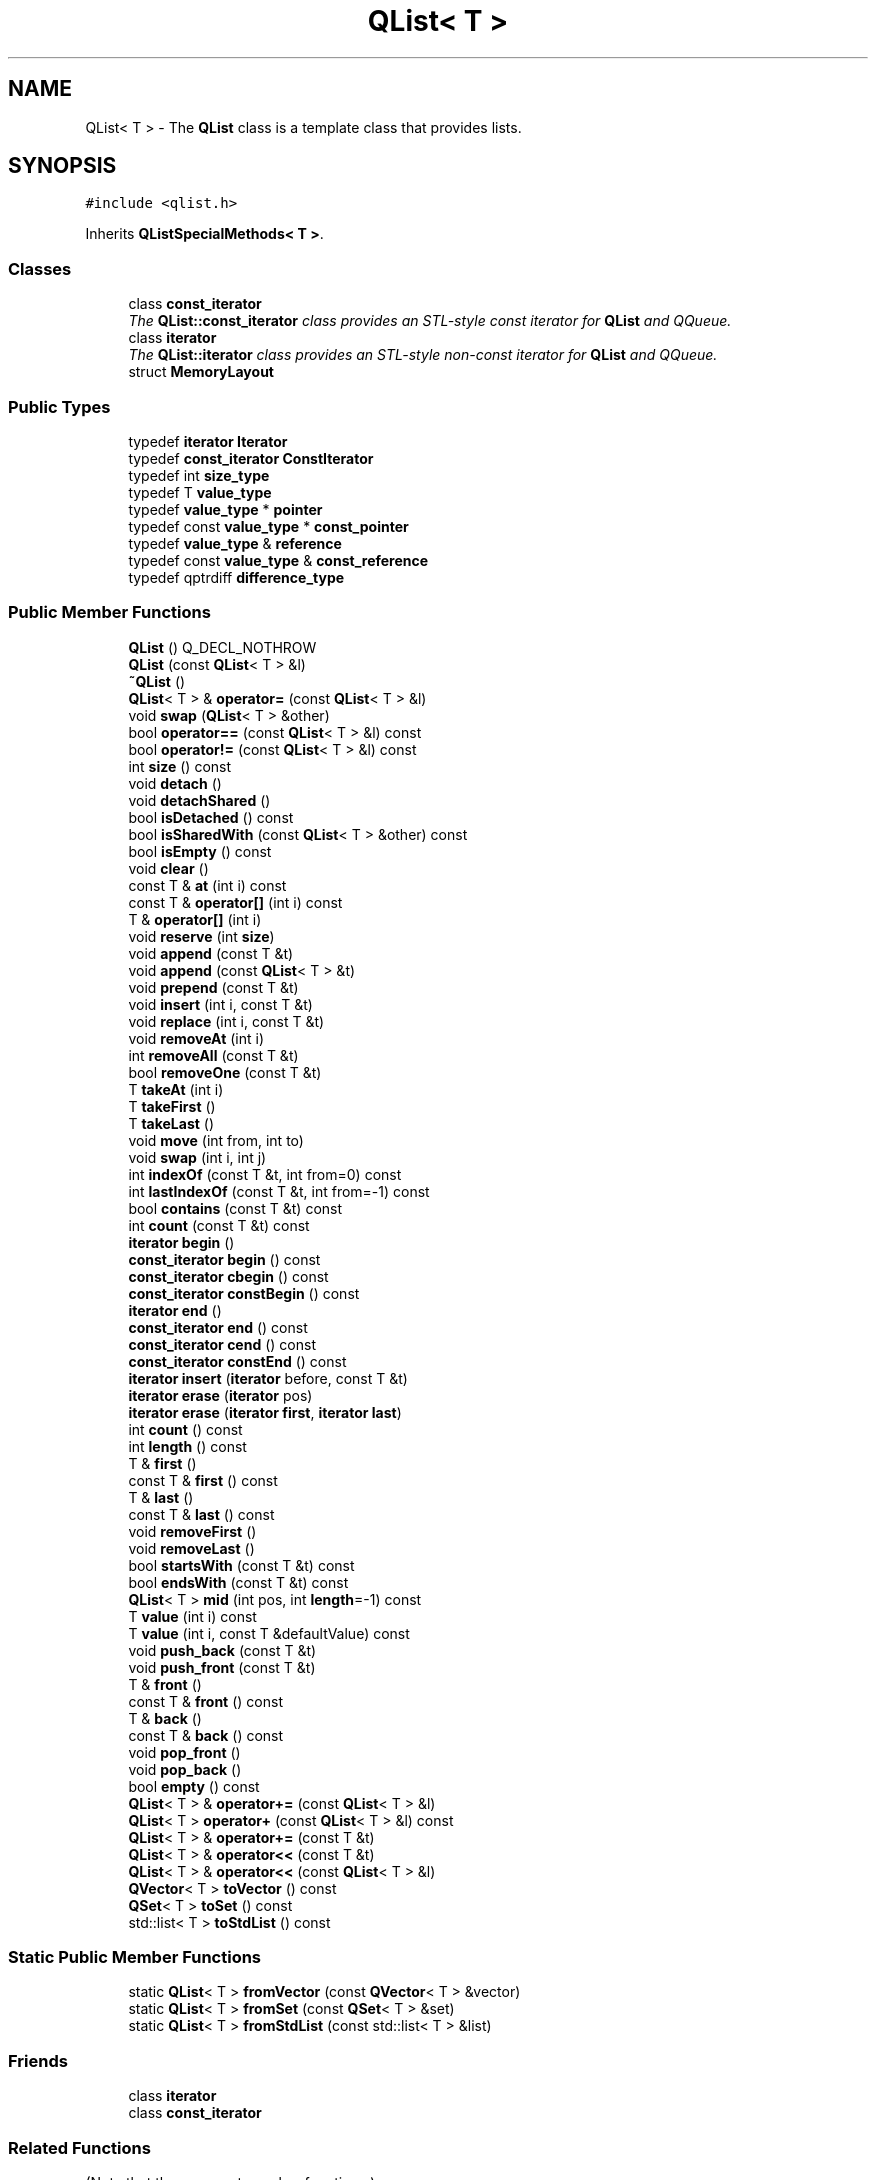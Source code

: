 .TH "QList< T >" 3 "Mon May 16 2016" "Version 1.0" "Baseball Fantasy Vacation Documentation" \" -*- nroff -*-
.ad l
.nh
.SH NAME
QList< T > \- The \fBQList\fP class is a template class that provides lists\&.  

.SH SYNOPSIS
.br
.PP
.PP
\fC#include <qlist\&.h>\fP
.PP
Inherits \fBQListSpecialMethods< T >\fP\&.
.SS "Classes"

.in +1c
.ti -1c
.RI "class \fBconst_iterator\fP"
.br
.RI "\fIThe \fBQList::const_iterator\fP class provides an STL-style const iterator for \fBQList\fP and QQueue\&. \fP"
.ti -1c
.RI "class \fBiterator\fP"
.br
.RI "\fIThe \fBQList::iterator\fP class provides an STL-style non-const iterator for \fBQList\fP and QQueue\&. \fP"
.ti -1c
.RI "struct \fBMemoryLayout\fP"
.br
.in -1c
.SS "Public Types"

.in +1c
.ti -1c
.RI "typedef \fBiterator\fP \fBIterator\fP"
.br
.ti -1c
.RI "typedef \fBconst_iterator\fP \fBConstIterator\fP"
.br
.ti -1c
.RI "typedef int \fBsize_type\fP"
.br
.ti -1c
.RI "typedef T \fBvalue_type\fP"
.br
.ti -1c
.RI "typedef \fBvalue_type\fP * \fBpointer\fP"
.br
.ti -1c
.RI "typedef const \fBvalue_type\fP * \fBconst_pointer\fP"
.br
.ti -1c
.RI "typedef \fBvalue_type\fP & \fBreference\fP"
.br
.ti -1c
.RI "typedef const \fBvalue_type\fP & \fBconst_reference\fP"
.br
.ti -1c
.RI "typedef qptrdiff \fBdifference_type\fP"
.br
.in -1c
.SS "Public Member Functions"

.in +1c
.ti -1c
.RI "\fBQList\fP () Q_DECL_NOTHROW"
.br
.ti -1c
.RI "\fBQList\fP (const \fBQList\fP< T > &l)"
.br
.ti -1c
.RI "\fB~QList\fP ()"
.br
.ti -1c
.RI "\fBQList\fP< T > & \fBoperator=\fP (const \fBQList\fP< T > &l)"
.br
.ti -1c
.RI "void \fBswap\fP (\fBQList\fP< T > &other)"
.br
.ti -1c
.RI "bool \fBoperator==\fP (const \fBQList\fP< T > &l) const "
.br
.ti -1c
.RI "bool \fBoperator!=\fP (const \fBQList\fP< T > &l) const "
.br
.ti -1c
.RI "int \fBsize\fP () const "
.br
.ti -1c
.RI "void \fBdetach\fP ()"
.br
.ti -1c
.RI "void \fBdetachShared\fP ()"
.br
.ti -1c
.RI "bool \fBisDetached\fP () const "
.br
.ti -1c
.RI "bool \fBisSharedWith\fP (const \fBQList\fP< T > &other) const "
.br
.ti -1c
.RI "bool \fBisEmpty\fP () const "
.br
.ti -1c
.RI "void \fBclear\fP ()"
.br
.ti -1c
.RI "const T & \fBat\fP (int i) const "
.br
.ti -1c
.RI "const T & \fBoperator[]\fP (int i) const "
.br
.ti -1c
.RI "T & \fBoperator[]\fP (int i)"
.br
.ti -1c
.RI "void \fBreserve\fP (int \fBsize\fP)"
.br
.ti -1c
.RI "void \fBappend\fP (const T &t)"
.br
.ti -1c
.RI "void \fBappend\fP (const \fBQList\fP< T > &t)"
.br
.ti -1c
.RI "void \fBprepend\fP (const T &t)"
.br
.ti -1c
.RI "void \fBinsert\fP (int i, const T &t)"
.br
.ti -1c
.RI "void \fBreplace\fP (int i, const T &t)"
.br
.ti -1c
.RI "void \fBremoveAt\fP (int i)"
.br
.ti -1c
.RI "int \fBremoveAll\fP (const T &t)"
.br
.ti -1c
.RI "bool \fBremoveOne\fP (const T &t)"
.br
.ti -1c
.RI "T \fBtakeAt\fP (int i)"
.br
.ti -1c
.RI "T \fBtakeFirst\fP ()"
.br
.ti -1c
.RI "T \fBtakeLast\fP ()"
.br
.ti -1c
.RI "void \fBmove\fP (int from, int to)"
.br
.ti -1c
.RI "void \fBswap\fP (int i, int j)"
.br
.ti -1c
.RI "int \fBindexOf\fP (const T &t, int from=0) const "
.br
.ti -1c
.RI "int \fBlastIndexOf\fP (const T &t, int from=\-1) const "
.br
.ti -1c
.RI "bool \fBcontains\fP (const T &t) const "
.br
.ti -1c
.RI "int \fBcount\fP (const T &t) const "
.br
.ti -1c
.RI "\fBiterator\fP \fBbegin\fP ()"
.br
.ti -1c
.RI "\fBconst_iterator\fP \fBbegin\fP () const "
.br
.ti -1c
.RI "\fBconst_iterator\fP \fBcbegin\fP () const "
.br
.ti -1c
.RI "\fBconst_iterator\fP \fBconstBegin\fP () const "
.br
.ti -1c
.RI "\fBiterator\fP \fBend\fP ()"
.br
.ti -1c
.RI "\fBconst_iterator\fP \fBend\fP () const "
.br
.ti -1c
.RI "\fBconst_iterator\fP \fBcend\fP () const "
.br
.ti -1c
.RI "\fBconst_iterator\fP \fBconstEnd\fP () const "
.br
.ti -1c
.RI "\fBiterator\fP \fBinsert\fP (\fBiterator\fP before, const T &t)"
.br
.ti -1c
.RI "\fBiterator\fP \fBerase\fP (\fBiterator\fP pos)"
.br
.ti -1c
.RI "\fBiterator\fP \fBerase\fP (\fBiterator\fP \fBfirst\fP, \fBiterator\fP \fBlast\fP)"
.br
.ti -1c
.RI "int \fBcount\fP () const "
.br
.ti -1c
.RI "int \fBlength\fP () const "
.br
.ti -1c
.RI "T & \fBfirst\fP ()"
.br
.ti -1c
.RI "const T & \fBfirst\fP () const "
.br
.ti -1c
.RI "T & \fBlast\fP ()"
.br
.ti -1c
.RI "const T & \fBlast\fP () const "
.br
.ti -1c
.RI "void \fBremoveFirst\fP ()"
.br
.ti -1c
.RI "void \fBremoveLast\fP ()"
.br
.ti -1c
.RI "bool \fBstartsWith\fP (const T &t) const "
.br
.ti -1c
.RI "bool \fBendsWith\fP (const T &t) const "
.br
.ti -1c
.RI "\fBQList\fP< T > \fBmid\fP (int pos, int \fBlength\fP=\-1) const "
.br
.ti -1c
.RI "T \fBvalue\fP (int i) const "
.br
.ti -1c
.RI "T \fBvalue\fP (int i, const T &defaultValue) const "
.br
.ti -1c
.RI "void \fBpush_back\fP (const T &t)"
.br
.ti -1c
.RI "void \fBpush_front\fP (const T &t)"
.br
.ti -1c
.RI "T & \fBfront\fP ()"
.br
.ti -1c
.RI "const T & \fBfront\fP () const "
.br
.ti -1c
.RI "T & \fBback\fP ()"
.br
.ti -1c
.RI "const T & \fBback\fP () const "
.br
.ti -1c
.RI "void \fBpop_front\fP ()"
.br
.ti -1c
.RI "void \fBpop_back\fP ()"
.br
.ti -1c
.RI "bool \fBempty\fP () const "
.br
.ti -1c
.RI "\fBQList\fP< T > & \fBoperator+=\fP (const \fBQList\fP< T > &l)"
.br
.ti -1c
.RI "\fBQList\fP< T > \fBoperator+\fP (const \fBQList\fP< T > &l) const "
.br
.ti -1c
.RI "\fBQList\fP< T > & \fBoperator+=\fP (const T &t)"
.br
.ti -1c
.RI "\fBQList\fP< T > & \fBoperator<<\fP (const T &t)"
.br
.ti -1c
.RI "\fBQList\fP< T > & \fBoperator<<\fP (const \fBQList\fP< T > &l)"
.br
.ti -1c
.RI "\fBQVector\fP< T > \fBtoVector\fP () const "
.br
.ti -1c
.RI "\fBQSet\fP< T > \fBtoSet\fP () const "
.br
.ti -1c
.RI "std::list< T > \fBtoStdList\fP () const "
.br
.in -1c
.SS "Static Public Member Functions"

.in +1c
.ti -1c
.RI "static \fBQList\fP< T > \fBfromVector\fP (const \fBQVector\fP< T > &vector)"
.br
.ti -1c
.RI "static \fBQList\fP< T > \fBfromSet\fP (const \fBQSet\fP< T > &set)"
.br
.ti -1c
.RI "static \fBQList\fP< T > \fBfromStdList\fP (const std::list< T > &list)"
.br
.in -1c
.SS "Friends"

.in +1c
.ti -1c
.RI "class \fBiterator\fP"
.br
.ti -1c
.RI "class \fBconst_iterator\fP"
.br
.in -1c
.SS "Related Functions"
(Note that these are not member functions\&.) 
.in +1c
.ti -1c
.RI "QDataStream & \fBoperator<<\fP (QDataStream &out, const \fBQList\fP< T > &list)"
.br
.ti -1c
.RI "QDataStream & \fBoperator>>\fP (QDataStream &in, \fBQList\fP< T > &list)"
.br
.in -1c
.SS "Additional Inherited Members"
.SH "Detailed Description"
.PP 

.SS "template<typename T>
.br
class QList< T >"
The \fBQList\fP class is a template class that provides lists\&. 

QtCore
.PP
\fBQList\fP<T> is one of Qt's generic {container classes}\&. It stores a list of values and provides fast index-based access as well as fast insertions and removals\&.
.PP
\fBQList\fP<T>, QLinkedList<T>, and \fBQVector\fP<T> provide similar functionality\&. Here's an overview:
.PP
.PD 0
.IP "\(bu" 2
For most purposes, \fBQList\fP is the right class to use\&. Its index-based API is more convenient than QLinkedList's iterator-based API, and it is usually faster than \fBQVector\fP because of the way it stores its items in memory\&. It also expands to less code in your executable\&. 
.IP "\(bu" 2
If you need a real linked list, with guarantees of {constant time} insertions in the middle of the list and iterators to items rather than indexes, use QLinkedList\&. 
.IP "\(bu" 2
If you want the items to occupy adjacent memory positions, use \fBQVector\fP\&. 
.PP
Internally, \fBQList\fP<T> is represented as an array of pointers to items of type T\&. If T is itself a pointer type or a basic type that is no larger than a pointer, or if T is one of Qt's {shared classes}, then \fBQList\fP<T> stores the items directly in the pointer array\&. For lists under a thousand items, this array representation allows for very fast insertions in the middle, and it allows index-based access\&. Furthermore, operations like \fBprepend()\fP and \fBappend()\fP are very fast, because \fBQList\fP preallocates memory at both ends of its internal array\&. (See {Algorithmic Complexity} for details\&.) Note, however, that for unshared list items that are larger than a pointer, each append or insert of a new item requires allocating the new item on the heap, and this per item allocation might make \fBQVector\fP a better choice in cases that do lots of appending or inserting, since \fBQVector\fP allocates memory for its items in a single heap allocation\&.
.PP
Note that the internal array only ever gets bigger over the life of the list\&. It never shrinks\&. The internal array is deallocated by the destructor and by the assignment operator, when one list is assigned to another\&.
.PP
Here's an example of a \fBQList\fP that stores integers and a \fBQList\fP that stores QDate values:
.PP
.PP
.nf
.fi
.PP
 Qt includes a QStringList class that inherits \fBQList\fP<QString> and adds a few convenience functions, such as QStringList::join() and QStringList::filter()\&. QString::split() creates QStringLists from strings\&.
.PP
\fBQList\fP stores a list of items\&. The default constructor creates an empty list\&. To insert items into the list, you can use \fBoperator<<()\fP:
.PP
.PP
.nf
.fi
.PP
 \fBQList\fP provides these basic functions to add, move, and remove items: \fBinsert()\fP, \fBreplace()\fP, \fBremoveAt()\fP, \fBmove()\fP, and \fBswap()\fP\&. In addition, it provides the following convenience functions: \fBappend()\fP, \fBprepend()\fP, \fBremoveFirst()\fP, and \fBremoveLast()\fP\&.
.PP
\fBQList\fP uses 0-based indexes, just like C++ arrays\&. To access the item at a particular index position, you can use \fBoperator[]()\fP\&. On non-const lists, \fBoperator[]()\fP returns a reference to the item and can be used on the left side of an assignment:
.PP
.PP
.nf
.fi
.PP
 Because \fBQList\fP is implemented as an array of pointers, this operation is very fast ({constant time})\&. For read-only access, an alternative syntax is to use \fBat()\fP:
.PP
.PP
.nf
.fi
.PP
 \fBat()\fP can be faster than \fBoperator[]()\fP, because it never causes a {deep copy} to occur\&.
.PP
A common requirement is to remove an item from a list and do something with it\&. For this, \fBQList\fP provides \fBtakeAt()\fP, \fBtakeFirst()\fP, and \fBtakeLast()\fP\&. Here's a loop that removes the items from a list one at a time and calls \fCdelete\fP on them:
.PP
.PP
.nf
.fi
.PP
 Inserting and removing items at either ends of the list is very fast ({constant time} in most cases), because \fBQList\fP preallocates extra space on both sides of its internal buffer to allow for fast growth at both ends of the list\&.
.PP
If you want to find all occurrences of a particular value in a list, use \fBindexOf()\fP or \fBlastIndexOf()\fP\&. The former searches forward starting from a given index position, the latter searches backward\&. Both return the index of a matching item if they find it; otherwise, they return -1\&. For example:
.PP
.PP
.nf
.fi
.PP
 If you simply want to check whether a list contains a particular value, use \fBcontains()\fP\&. If you want to find out how many times a particular value occurs in the list, use \fBcount()\fP\&. If you want to replace all occurrences of a particular value with another, use \fBreplace()\fP\&.
.PP
\fBQList\fP's value type must be an {assignable data type}\&. This covers most data types that are commonly used, but the compiler won't let you, for example, store a QWidget as a value; instead, store a QWidget *\&. A few functions have additional requirements; for example, \fBindexOf()\fP and \fBlastIndexOf()\fP expect the value type to support \fC\fBoperator==()\fP\fP\&. These requirements are documented on a per-function basis\&.
.PP
Like the other container classes, \fBQList\fP provides {Java-style iterators} (QListIterator and QMutableListIterator) and {STL-style iterators} (\fBQList::const_iterator\fP and \fBQList::iterator\fP)\&. In practice, these are rarely used, because you can use indexes into the \fBQList\fP\&. \fBQList\fP is implemented in such a way that direct index-based access is just as fast as using iterators\&.
.PP
\fBQList\fP does \fInot\fP support inserting, prepending, appending or replacing with references to its own values\&. Doing so will cause your application to abort with an error message\&.
.PP
To make \fBQList\fP as efficient as possible, its member functions don't validate their input before using it\&. Except for \fBisEmpty()\fP, member functions always assume the list is \fInot\fP empty\&. Member functions that take index values as parameters always assume their index value parameters are in the valid range\&. This means \fBQList\fP member functions can fail\&. If you define QT_NO_DEBUG when you compile, failures will not be detected\&. If you \fIdon't\fP define QT_NO_DEBUG, failures will be detected using Q_ASSERT() or Q_ASSERT_X() with an appropriate message\&.
.PP
To avoid failures when your list can be empty, call \fBisEmpty()\fP before calling other member functions\&. If you must pass an index value that might not be in the valid range, check that it is less than the value returned by \fBsize()\fP but \fInot\fP less than 0\&.
.PP
Definition at line 113 of file qlist\&.h\&.
.SH "Member Typedef Documentation"
.PP 
.SS "template<typename T> \fBQList\fP< T >::\fBconst_pointer\fP"
Typedef for const T *\&. Provided for STL compatibility\&. 
.PP
Definition at line 342 of file qlist\&.h\&.
.SS "template<typename T> \fBQList\fP< T >::\fBconst_reference\fP"
Typedef for const T &\&. Provided for STL compatibility\&. 
.PP
Definition at line 344 of file qlist\&.h\&.
.SS "template<typename T> \fBQList\fP< T >::\fBConstIterator\fP"
Qt-style synonym for \fBQList::const_iterator\fP\&. 
.PP
Definition at line 313 of file qlist\&.h\&.
.SS "template<typename T> \fBQList\fP< T >::\fBdifference_type\fP"
Typedef for ptrdiff_t\&. Provided for STL compatibility\&. 
.PP
Definition at line 346 of file qlist\&.h\&.
.SS "template<typename T> \fBQList\fP< T >::\fBIterator\fP"
Qt-style synonym for \fBQList::iterator\fP\&. 
.PP
Definition at line 312 of file qlist\&.h\&.
.SS "template<typename T> \fBQList\fP< T >::\fBpointer\fP"
Typedef for T *\&. Provided for STL compatibility\&. 
.PP
Definition at line 341 of file qlist\&.h\&.
.SS "template<typename T> \fBQList\fP< T >::\fBreference\fP"
Typedef for T &\&. Provided for STL compatibility\&. 
.PP
Definition at line 343 of file qlist\&.h\&.
.SS "template<typename T> \fBQList\fP< T >::\fBsize_type\fP"
Typedef for int\&. Provided for STL compatibility\&. 
.PP
Definition at line 339 of file qlist\&.h\&.
.SS "template<typename T> \fBQList\fP< T >::\fBvalue_type\fP"
Typedef for T\&. Provided for STL compatibility\&. 
.PP
Definition at line 340 of file qlist\&.h\&.
.SH "Constructor & Destructor Documentation"
.PP 
.SS "template<typename T> \fBQList\fP< T >::\fBQList\fP ()\fC [inline]\fP"
Constructs an empty list\&. 
.PP
Definition at line 139 of file qlist\&.h\&.
.SS "template<typename T> Q_OUTOFLINE_TEMPLATE \fBQList\fP< T >::\fBQList\fP (const \fBQList\fP< T > & other)"
Constructs a copy of \fIother\fP\&.
.PP
This operation takes {constant time}, because \fBQList\fP is {implicitly shared}\&. This makes returning a \fBQList\fP from a function very fast\&. If a shared instance is modified, it will be copied (copy-on-write), and that takes {linear time}\&.
.PP
\fBSee also:\fP
.RS 4
\fBoperator=()\fP 
.RE
.PP

.PP
Definition at line 775 of file qlist\&.h\&.
.SS "template<typename T > Q_OUTOFLINE_TEMPLATE \fBQList\fP< T >::~\fBQList\fP ()"
Destroys the list\&. References to the values in the list and all iterators of this list become invalid\&. 
.PP
Definition at line 793 of file qlist\&.h\&.
.SH "Member Function Documentation"
.PP 
.SS "template<typename T> Q_OUTOFLINE_TEMPLATE void \fBQList\fP< T >::append (const T & value)"
Inserts \fIvalue\fP at the end of the list\&.
.PP
Example: 
.PP
.nf

.fi
.PP
 This is the same as list\&.insert(\fBsize()\fP, \fIvalue\fP)\&.
.PP
If this list is not shared, this operation is typically very fast (amortized {constant time}), because \fBQList\fP preallocates extra space on both sides of its internal buffer to allow for fast growth at both ends of the list\&.
.PP
\fBSee also:\fP
.RS 4
\fBoperator<<()\fP, \fBprepend()\fP, \fBinsert()\fP 
.RE
.PP

.PP
Definition at line 548 of file qlist\&.h\&.
.SS "template<typename T> void \fBQList\fP< T >::append (const \fBQList\fP< T > & value)\fC [inline]\fP"
This is an overloaded member function, provided for convenience\&. It differs from the above function only in what argument(s) it accepts\&.
.PP
\fBSince:\fP
.RS 4
4\&.5
.RE
.PP
Appends the items of the \fIvalue\fP list to this list\&.
.PP
\fBSee also:\fP
.RS 4
\fBoperator<<()\fP, \fBoperator+=()\fP 
.RE
.PP

.PP
Definition at line 931 of file qlist\&.h\&.
.SS "template<typename T > const T & \fBQList\fP< T >::at (int i) const\fC [inline]\fP"
Returns the item at index position \fIi\fP in the list\&. \fIi\fP must be a valid index position in the list (i\&.e\&., 0 <= \fIi\fP < \fBsize()\fP)\&.
.PP
This function is very fast ({constant time})\&.
.PP
\fBSee also:\fP
.RS 4
\fBvalue()\fP, \fBoperator[]()\fP 
.RE
.PP

.PP
Definition at line 509 of file qlist\&.h\&.
.SS "template<typename T> T & \fBQList\fP< T >::back ()\fC [inline]\fP"
This function is provided for STL compatibility\&. It is equivalent to \fBlast()\fP\&. The list must not be empty\&. If the list can be empty, call \fBisEmpty()\fP before calling this function\&. 
.PP
Definition at line 334 of file qlist\&.h\&.
.SS "template<typename T> const T & \fBQList\fP< T >::back () const\fC [inline]\fP"
This is an overloaded member function, provided for convenience\&. It differs from the above function only in what argument(s) it accepts\&. 
.PP
Definition at line 335 of file qlist\&.h\&.
.SS "template<typename T> \fBQList::iterator\fP \fBQList\fP< T >::begin ()\fC [inline]\fP"
Returns an {STL-style iterators}{STL-style iterator} pointing to the first item in the list\&.
.PP
\fBSee also:\fP
.RS 4
\fBconstBegin()\fP, \fBend()\fP 
.RE
.PP

.PP
Definition at line 299 of file qlist\&.h\&.
.SS "template<typename T> \fBQList::const_iterator\fP \fBQList\fP< T >::begin () const\fC [inline]\fP"
This is an overloaded member function, provided for convenience\&. It differs from the above function only in what argument(s) it accepts\&. 
.PP
Definition at line 300 of file qlist\&.h\&.
.SS "template<typename T> \fBQList::const_iterator\fP \fBQList\fP< T >::cbegin () const\fC [inline]\fP"

.PP
\fBSince:\fP
.RS 4
5\&.0
.RE
.PP
Returns a const {STL-style iterators}{STL-style iterator} pointing to the first item in the list\&.
.PP
\fBSee also:\fP
.RS 4
\fBbegin()\fP, \fBcend()\fP 
.RE
.PP

.PP
Definition at line 301 of file qlist\&.h\&.
.SS "template<typename T> \fBQList::const_iterator\fP \fBQList\fP< T >::cend () const\fC [inline]\fP"

.PP
\fBSince:\fP
.RS 4
5\&.0
.RE
.PP
Returns a const {STL-style iterators}{STL-style iterator} pointing to the imaginary item after the last item in the list\&.
.PP
\fBSee also:\fP
.RS 4
\fBcbegin()\fP, \fBend()\fP 
.RE
.PP

.PP
Definition at line 305 of file qlist\&.h\&.
.SS "template<typename T > Q_OUTOFLINE_TEMPLATE void \fBQList\fP< T >::clear ()"
Removes all items from the list\&.
.PP
\fBSee also:\fP
.RS 4
\fBremoveAll()\fP 
.RE
.PP

.PP
Definition at line 841 of file qlist\&.h\&.
.SS "template<typename T> \fBQList::const_iterator\fP \fBQList\fP< T >::constBegin () const\fC [inline]\fP"
Returns a const {STL-style iterators}{STL-style iterator} pointing to the first item in the list\&.
.PP
\fBSee also:\fP
.RS 4
\fBbegin()\fP, \fBconstEnd()\fP 
.RE
.PP

.PP
Definition at line 302 of file qlist\&.h\&.
.SS "template<typename T> \fBQList::const_iterator\fP \fBQList\fP< T >::constEnd () const\fC [inline]\fP"
Returns a const {STL-style iterators}{STL-style iterator} pointing to the imaginary item after the last item in the list\&.
.PP
\fBSee also:\fP
.RS 4
\fBconstBegin()\fP, \fBend()\fP 
.RE
.PP

.PP
Definition at line 306 of file qlist\&.h\&.
.SS "template<typename T> Q_OUTOFLINE_TEMPLATE bool \fBQList\fP< T >::contains (const T & value) const"
Returns \fCtrue\fP if the list contains an occurrence of \fIvalue\fP; otherwise returns \fCfalse\fP\&.
.PP
This function requires the value type to have an implementation of \fC\fBoperator==()\fP\fP\&.
.PP
\fBSee also:\fP
.RS 4
\fBindexOf()\fP, \fBcount()\fP 
.RE
.PP

.PP
Definition at line 970 of file qlist\&.h\&.
.SS "template<typename T> Q_OUTOFLINE_TEMPLATE int \fBQList\fP< T >::count (const T & value) const"
Returns the number of occurrences of \fIvalue\fP in the list\&.
.PP
This function requires the value type to have an implementation of \fC\fBoperator==()\fP\fP\&.
.PP
\fBSee also:\fP
.RS 4
\fBcontains()\fP, \fBindexOf()\fP 
.RE
.PP

.PP
Definition at line 995 of file qlist\&.h\&.
.SS "template<typename T> int \fBQList\fP< T >::count () const\fC [inline]\fP"
Returns the number of items in the list\&. This is effectively the same as \fBsize()\fP\&. 
.PP
Definition at line 314 of file qlist\&.h\&.
.SS "template<typename T> void \fBQList\fP< T >::detach ()\fC [inline]\fP"

.PP
Definition at line 159 of file qlist\&.h\&.
.SS "template<typename T> void \fBQList\fP< T >::detachShared ()\fC [inline]\fP"

.PP
Definition at line 161 of file qlist\&.h\&.
.SS "template<typename T> bool \fBQList\fP< T >::empty () const\fC [inline]\fP"
This function is provided for STL compatibility\&. It is equivalent to \fBisEmpty()\fP and returns \fCtrue\fP if the list is empty\&. 
.PP
Definition at line 338 of file qlist\&.h\&.
.SS "template<typename T> \fBQList::iterator\fP \fBQList\fP< T >::end ()\fC [inline]\fP"
Returns an {STL-style iterators}{STL-style iterator} pointing to the imaginary item after the last item in the list\&.
.PP
\fBSee also:\fP
.RS 4
\fBbegin()\fP, \fBconstEnd()\fP 
.RE
.PP

.PP
Definition at line 303 of file qlist\&.h\&.
.SS "template<typename T> \fBconst_iterator\fP \fBQList\fP< T >::end () const\fC [inline]\fP"
This is an overloaded member function, provided for convenience\&. It differs from the above function only in what argument(s) it accepts\&. 
.PP
Definition at line 304 of file qlist\&.h\&.
.SS "template<typename T> bool \fBQList\fP< T >::endsWith (const T & value) const\fC [inline]\fP"

.PP
\fBSince:\fP
.RS 4
4\&.5
.RE
.PP
Returns \fCtrue\fP if this list is not empty and its last item is equal to \fIvalue\fP; otherwise returns \fCfalse\fP\&.
.PP
\fBSee also:\fP
.RS 4
\fBisEmpty()\fP, \fBcontains()\fP 
.RE
.PP

.PP
Definition at line 323 of file qlist\&.h\&.
.SS "template<typename T > \fBQList\fP< T >::\fBiterator\fP \fBQList\fP< T >::erase (\fBiterator\fP pos)\fC [inline]\fP"
Removes the item associated with the iterator \fIpos\fP from the list, and returns an iterator to the next item in the list (which may be \fBend()\fP)\&.
.PP
\fBSee also:\fP
.RS 4
\fBinsert()\fP, \fBremoveAt()\fP 
.RE
.PP

.PP
Definition at line 497 of file qlist\&.h\&.
.SS "template<typename T> \fBQList::iterator\fP \fBQList\fP< T >::erase (\fBiterator\fP begin, \fBiterator\fP end)"
This is an overloaded member function, provided for convenience\&. It differs from the above function only in what argument(s) it accepts\&.
.PP
Removes all the items from \fIbegin\fP up to (but not including) \fIend\fP\&. Returns an iterator to the same item that \fIend\fP referred to before the call\&. 
.SS "template<typename T> T & \fBQList\fP< T >::first ()\fC [inline]\fP"
Returns a reference to the first item in the list\&. The list must not be empty\&. If the list can be empty, call \fBisEmpty()\fP before calling this function\&.
.PP
\fBSee also:\fP
.RS 4
\fBlast()\fP, \fBisEmpty()\fP 
.RE
.PP

.PP
Definition at line 316 of file qlist\&.h\&.
.SS "template<typename T> const T & \fBQList\fP< T >::first () const\fC [inline]\fP"
This is an overloaded member function, provided for convenience\&. It differs from the above function only in what argument(s) it accepts\&. 
.PP
Definition at line 317 of file qlist\&.h\&.
.SS "template<typename T> \fBQList\fP< T > \fBQList\fP< T >::fromSet (const \fBQSet\fP< T > & set)\fC [static]\fP"
Returns a \fBQList\fP object with the data contained in \fIset\fP\&. The order of the elements in the \fBQList\fP is undefined\&.
.PP
Example:
.PP
.PP
.nf
.fi
.PP
 
.PP
\fBSee also:\fP
.RS 4
\fBfromVector()\fP, \fBtoSet()\fP, QSet::toList() 
.RE
.PP

.SS "template<typename T> \fBQList\fP< T > \fBQList\fP< T >::fromStdList (const std::list< T > & list)\fC [inline]\fP, \fC [static]\fP"
Returns a \fBQList\fP object with the data contained in \fIlist\fP\&. The order of the elements in the \fBQList\fP is the same as in \fIlist\fP\&.
.PP
Example:
.PP
.PP
.nf
.fi
.PP
 
.PP
\fBSee also:\fP
.RS 4
\fBtoStdList()\fP, \fBQVector::fromStdVector()\fP 
.RE
.PP

.PP
Definition at line 365 of file qlist\&.h\&.
.SS "template<typename T> \fBQList\fP< T > \fBQList\fP< T >::fromVector (const \fBQVector\fP< T > & vector)\fC [static]\fP"
Returns a \fBQList\fP object with the data contained in \fIvector\fP\&.
.PP
Example:
.PP
.PP
.nf
.fi
.PP
 
.PP
\fBSee also:\fP
.RS 4
\fBfromSet()\fP, \fBtoVector()\fP, \fBQVector::toList()\fP 
.RE
.PP

.PP
Definition at line 868 of file qvector\&.h\&.
.SS "template<typename T> T & \fBQList\fP< T >::front ()\fC [inline]\fP"
This function is provided for STL compatibility\&. It is equivalent to \fBfirst()\fP\&. The list must not be empty\&. If the list can be empty, call \fBisEmpty()\fP before calling this function\&. 
.PP
Definition at line 332 of file qlist\&.h\&.
.SS "template<typename T> const T & \fBQList\fP< T >::front () const\fC [inline]\fP"
This is an overloaded member function, provided for convenience\&. It differs from the above function only in what argument(s) it accepts\&. 
.PP
Definition at line 333 of file qlist\&.h\&.
.SS "template<typename T> Q_OUTOFLINE_TEMPLATE int \fBQList\fP< T >::indexOf (const T & value, int from = \fC0\fP) const"
Returns the index position of the first occurrence of \fIvalue\fP in the list, searching forward from index position \fIfrom\fP\&. Returns -1 if no item matched\&.
.PP
Example: 
.PP
.nf

.fi
.PP
 This function requires the value type to have an implementation of \fC\fBoperator==()\fP\fP\&.
.PP
Note that \fBQList\fP uses 0-based indexes, just like C++ arrays\&. Negative indexes are not supported with the exception of the value mentioned above\&.
.PP
\fBSee also:\fP
.RS 4
\fBlastIndexOf()\fP, \fBcontains()\fP 
.RE
.PP

.PP
Definition at line 937 of file qlist\&.h\&.
.SS "template<typename T> void \fBQList\fP< T >::insert (int i, const T & value)\fC [inline]\fP"
Inserts \fIvalue\fP at index position \fIi\fP in the list\&. If \fIi\fP is 0, the value is prepended to the list\&. If \fIi\fP is \fBsize()\fP, the value is appended to the list\&.
.PP
Example: 
.PP
.nf

.fi
.PP
 
.PP
\fBSee also:\fP
.RS 4
\fBappend()\fP, \fBprepend()\fP, \fBreplace()\fP, \fBremoveAt()\fP 
.RE
.PP

.PP
Definition at line 616 of file qlist\&.h\&.
.SS "template<typename T> \fBQList\fP< T >::\fBiterator\fP \fBQList\fP< T >::insert (\fBiterator\fP before, const T & value)\fC [inline]\fP"
This is an overloaded member function, provided for convenience\&. It differs from the above function only in what argument(s) it accepts\&.
.PP
Inserts \fIvalue\fP in front of the item pointed to by the iterator \fIbefore\fP\&. Returns an iterator pointing at the inserted item\&. Note that the iterator passed to the function will be invalid after the call; the returned iterator should be used instead\&. 
.PP
Definition at line 478 of file qlist\&.h\&.
.SS "template<typename T> bool \fBQList\fP< T >::isDetached () const\fC [inline]\fP"

.PP
Definition at line 168 of file qlist\&.h\&.
.SS "template<typename T> bool \fBQList\fP< T >::isEmpty () const\fC [inline]\fP"
Returns \fCtrue\fP if the list contains no items; otherwise returns false\&.
.PP
\fBSee also:\fP
.RS 4
\fBsize()\fP 
.RE
.PP

.PP
Definition at line 182 of file qlist\&.h\&.
.SS "template<typename T> bool \fBQList\fP< T >::isSharedWith (const \fBQList\fP< T > & other) const\fC [inline]\fP"

.PP
Definition at line 180 of file qlist\&.h\&.
.SS "template<typename T> T & \fBQList\fP< T >::last ()\fC [inline]\fP"
Returns a reference to the last item in the list\&. The list must not be empty\&. If the list can be empty, call \fBisEmpty()\fP before calling this function\&.
.PP
\fBSee also:\fP
.RS 4
\fBfirst()\fP, \fBisEmpty()\fP 
.RE
.PP

.PP
Definition at line 318 of file qlist\&.h\&.
.SS "template<typename T> const T & \fBQList\fP< T >::last () const\fC [inline]\fP"
This is an overloaded member function, provided for convenience\&. It differs from the above function only in what argument(s) it accepts\&. 
.PP
Definition at line 319 of file qlist\&.h\&.
.SS "template<typename T> Q_OUTOFLINE_TEMPLATE int \fBQList\fP< T >::lastIndexOf (const T & value, int from = \fC\-1\fP) const"
Returns the index position of the last occurrence of \fIvalue\fP in the list, searching backward from index position \fIfrom\fP\&. If \fIfrom\fP is -1 (the default), the search starts at the last item\&. Returns -1 if no item matched\&.
.PP
Example: 
.PP
.nf

.fi
.PP
 This function requires the value type to have an implementation of \fC\fBoperator==()\fP\fP\&.
.PP
Note that \fBQList\fP uses 0-based indexes, just like C++ arrays\&. Negative indexes are not supported with the exception of the value mentioned above\&.
.PP
\fBSee also:\fP
.RS 4
\fBindexOf()\fP 
.RE
.PP

.PP
Definition at line 952 of file qlist\&.h\&.
.SS "template<typename T> int \fBQList\fP< T >::length () const\fC [inline]\fP"

.PP
\fBSince:\fP
.RS 4
4\&.5
.RE
.PP
This function is identical to \fBcount()\fP\&.
.PP
\fBSee also:\fP
.RS 4
\fBcount()\fP 
.RE
.PP

.PP
Definition at line 315 of file qlist\&.h\&.
.SS "template<typename T > Q_OUTOFLINE_TEMPLATE \fBQList\fP< T > \fBQList\fP< T >::mid (int pos, int length = \fC\-1\fP) const"
Returns a sub-list which includes elements from this list, starting at position \fIpos\fP\&. If \fIlength\fP is -1 (the default), all elements from \fIpos\fP are included; otherwise \fIlength\fP elements (or all remaining elements if there are less than \fIlength\fP elements) are included\&. 
.PP
Definition at line 676 of file qlist\&.h\&.
.SS "template<typename T > void \fBQList\fP< T >::move (int from, int to)\fC [inline]\fP"
Moves the item at index position \fIfrom\fP to index position \fIto\fP\&.
.PP
Example: 
.PP
.nf

.fi
.PP
 This is the same as insert(\fI\fP{to}, takeAt(\fI\fP{from}))\&.This function assumes that both \fIfrom\fP and \fIto\fP are at least 0 but less than \fBsize()\fP\&. To avoid failure, test that both \fIfrom\fP and \fIto\fP are at least 0 and less than \fBsize()\fP\&.
.PP
\fBSee also:\fP
.RS 4
\fBswap()\fP, \fBinsert()\fP, \fBtakeAt()\fP 
.RE
.PP

.PP
Definition at line 667 of file qlist\&.h\&.
.SS "template<typename T> bool \fBQList\fP< T >::operator!= (const \fBQList\fP< T > & other) const\fC [inline]\fP"
Returns \fCtrue\fP if \fIother\fP is not equal to this list; otherwise returns \fCfalse\fP\&.
.PP
Two lists are considered equal if they contain the same values in the same order\&.
.PP
This function requires the value type to have an implementation of \fC\fBoperator==()\fP\fP\&.
.PP
\fBSee also:\fP
.RS 4
\fBoperator==()\fP 
.RE
.PP

.PP
Definition at line 155 of file qlist\&.h\&.
.SS "template<typename T> \fBQList\fP< T > \fBQList\fP< T >::operator+ (const \fBQList\fP< T > & other) const\fC [inline]\fP"
Returns a list that contains all the items in this list followed by all the items in the \fIother\fP list\&.
.PP
\fBSee also:\fP
.RS 4
\fBoperator+=()\fP 
.RE
.PP

.PP
Definition at line 350 of file qlist\&.h\&.
.SS "template<typename T> Q_OUTOFLINE_TEMPLATE \fBQList\fP< T > & \fBQList\fP< T >::operator+= (const \fBQList\fP< T > & other)"
Appends the items of the \fIother\fP list to this list and returns a reference to this list\&.
.PP
\fBSee also:\fP
.RS 4
\fBoperator+()\fP, \fBappend()\fP 
.RE
.PP

.PP
Definition at line 908 of file qlist\&.h\&.
.SS "template<typename T> void \fBQList\fP< T >::operator+= (const T & value)\fC [inline]\fP"
This is an overloaded member function, provided for convenience\&. It differs from the above function only in what argument(s) it accepts\&.
.PP
Appends \fIvalue\fP to the list\&.
.PP
\fBSee also:\fP
.RS 4
\fBappend()\fP, \fBoperator<<()\fP 
.RE
.PP

.PP
Definition at line 352 of file qlist\&.h\&.
.SS "template<typename T> void \fBQList\fP< T >::operator<< (const T & value)\fC [inline]\fP"
This is an overloaded member function, provided for convenience\&. It differs from the above function only in what argument(s) it accepts\&.
.PP
Appends \fIvalue\fP to the list\&. 
.PP
Definition at line 354 of file qlist\&.h\&.
.SS "template<typename T> \fBQList\fP< T > & \fBQList\fP< T >::operator<< (const \fBQList\fP< T > & other)\fC [inline]\fP"
Appends the items of the \fIother\fP list to this list and returns a reference to this list\&.
.PP
\fBSee also:\fP
.RS 4
\fBoperator+=()\fP, \fBappend()\fP 
.RE
.PP

.PP
Definition at line 356 of file qlist\&.h\&.
.SS "template<typename T> Q_INLINE_TEMPLATE \fBQList\fP< T > & \fBQList\fP< T >::operator= (const \fBQList\fP< T > & other)"
Assigns \fIother\fP to this list and returns a reference to this list\&.
.PP
Move-assigns \fIother\fP to this \fBQList\fP instance\&.
.PP
\fBSince:\fP
.RS 4
5\&.2 
.RE
.PP

.PP
Definition at line 469 of file qlist\&.h\&.
.SS "template<typename T> Q_OUTOFLINE_TEMPLATE bool \fBQList\fP< T >::operator== (const \fBQList\fP< T > & other) const"
Returns \fCtrue\fP if \fIother\fP is equal to this list; otherwise returns false\&.
.PP
Two lists are considered equal if they contain the same values in the same order\&.
.PP
This function requires the value type to have an implementation of \fC\fBoperator==()\fP\fP\&.
.PP
\fBSee also:\fP
.RS 4
\fBoperator!=()\fP 
.RE
.PP

.PP
Definition at line 800 of file qlist\&.h\&.
.SS "template<typename T > const T & \fBQList\fP< T >::operator[] (int i) const\fC [inline]\fP"
This is an overloaded member function, provided for convenience\&. It differs from the above function only in what argument(s) it accepts\&.
.PP
Same as \fBat()\fP\&. This function runs in {constant time}\&. 
.PP
Definition at line 513 of file qlist\&.h\&.
.SS "template<typename T > T & \fBQList\fP< T >::operator[] (int i)\fC [inline]\fP"
Returns the item at index position \fIi\fP as a modifiable reference\&. \fIi\fP must be a valid index position in the list (i\&.e\&., 0 <= \fIi\fP < \fBsize()\fP)\&.
.PP
If this function is called on a list that is currently being shared, it will trigger a copy of all elements\&. Otherwise, this function runs in {constant time}\&. If you do not want to modify the list you should use \fBQList::at()\fP\&.
.PP
\fBSee also:\fP
.RS 4
\fBat()\fP, \fBvalue()\fP 
.RE
.PP

.PP
Definition at line 517 of file qlist\&.h\&.
.SS "template<typename T> void \fBQList\fP< T >::pop_back ()\fC [inline]\fP"
This function is provided for STL compatibility\&. It is equivalent to \fBremoveLast()\fP\&. The list must not be empty\&. If the list can be empty, call \fBisEmpty()\fP before calling this function\&. 
.PP
Definition at line 337 of file qlist\&.h\&.
.SS "template<typename T> void \fBQList\fP< T >::pop_front ()\fC [inline]\fP"
This function is provided for STL compatibility\&. It is equivalent to \fBremoveFirst()\fP\&. The list must not be empty\&. If the list can be empty, call \fBisEmpty()\fP before calling this function\&. 
.PP
Definition at line 336 of file qlist\&.h\&.
.SS "template<typename T> void \fBQList\fP< T >::prepend (const T & value)\fC [inline]\fP"
Inserts \fIvalue\fP at the beginning of the list\&.
.PP
Example: 
.PP
.nf

.fi
.PP
 This is the same as list\&.insert(0, \fIvalue\fP)\&.
.PP
If this list is not shared, this operation is typically very fast (amortized {constant time}), because \fBQList\fP preallocates extra space on both sides of its internal buffer to allow for fast growth at both ends of the list\&.
.PP
\fBSee also:\fP
.RS 4
\fBappend()\fP, \fBinsert()\fP 
.RE
.PP

.PP
Definition at line 582 of file qlist\&.h\&.
.SS "template<typename T> void \fBQList\fP< T >::push_back (const T & value)\fC [inline]\fP"
This function is provided for STL compatibility\&. It is equivalent to {\fBQList::append()\fP}{append(\fIvalue\fP)}\&. 
.PP
Definition at line 330 of file qlist\&.h\&.
.SS "template<typename T> void \fBQList\fP< T >::push_front (const T & value)\fC [inline]\fP"
This function is provided for STL compatibility\&. It is equivalent to {\fBQList::prepend()\fP}{prepend(\fIvalue\fP)}\&. 
.PP
Definition at line 331 of file qlist\&.h\&.
.SS "template<typename T> Q_OUTOFLINE_TEMPLATE int \fBQList\fP< T >::removeAll (const T & value)"
Removes all occurrences of \fIvalue\fP in the list and returns the number of entries removed\&.
.PP
Example: 
.PP
.nf

.fi
.PP
 This function requires the value type to have an implementation of \fC\fBoperator==()\fP\fP\&.
.PP
\fBSee also:\fP
.RS 4
\fBremoveOne()\fP, \fBremoveAt()\fP, \fBtakeAt()\fP, \fBreplace()\fP 
.RE
.PP

.PP
Definition at line 847 of file qlist\&.h\&.
.SS "template<typename T > void \fBQList\fP< T >::removeAt (int i)\fC [inline]\fP"
Removes the item at index position \fIi\fP\&. \fIi\fP must be a valid index position in the list (i\&.e\&., 0 <= \fIi\fP < \fBsize()\fP)\&.
.PP
\fBSee also:\fP
.RS 4
\fBtakeAt()\fP, \fBremoveFirst()\fP, \fBremoveLast()\fP, \fBremoveOne()\fP 
.RE
.PP

.PP
Definition at line 521 of file qlist\&.h\&.
.SS "template<typename T> void \fBQList\fP< T >::removeFirst ()\fC [inline]\fP"
Removes the first item in the list\&. Calling this function is equivalent to calling removeAt(0)\&. The list must not be empty\&. If the list can be empty, call \fBisEmpty()\fP before calling this function\&.
.PP
\fBSee also:\fP
.RS 4
\fBremoveAt()\fP, \fBtakeFirst()\fP 
.RE
.PP

.PP
Definition at line 320 of file qlist\&.h\&.
.SS "template<typename T> void \fBQList\fP< T >::removeLast ()\fC [inline]\fP"
Removes the last item in the list\&. Calling this function is equivalent to calling removeAt(\fBsize()\fP - 1)\&. The list must not be empty\&. If the list can be empty, call \fBisEmpty()\fP before calling this function\&.
.PP
\fBSee also:\fP
.RS 4
\fBremoveAt()\fP, \fBtakeLast()\fP 
.RE
.PP

.PP
Definition at line 321 of file qlist\&.h\&.
.SS "template<typename T> Q_OUTOFLINE_TEMPLATE bool \fBQList\fP< T >::removeOne (const T & value)"

.PP
\fBSince:\fP
.RS 4
4\&.4
.RE
.PP
Removes the first occurrence of \fIvalue\fP in the list and returns true on success; otherwise returns \fCfalse\fP\&.
.PP
Example: 
.PP
.nf

.fi
.PP
 This function requires the value type to have an implementation of \fC\fBoperator==()\fP\fP\&.
.PP
\fBSee also:\fP
.RS 4
\fBremoveAll()\fP, \fBremoveAt()\fP, \fBtakeAt()\fP, \fBreplace()\fP 
.RE
.PP

.PP
Definition at line 873 of file qlist\&.h\&.
.SS "template<typename T> void \fBQList\fP< T >::replace (int i, const T & value)\fC [inline]\fP"
Replaces the item at index position \fIi\fP with \fIvalue\fP\&. \fIi\fP must be a valid index position in the list (i\&.e\&., 0 <= \fIi\fP < \fBsize()\fP)\&.
.PP
\fBSee also:\fP
.RS 4
\fBoperator[]()\fP, \fBremoveAt()\fP 
.RE
.PP

.PP
Definition at line 650 of file qlist\&.h\&.
.SS "template<typename T > Q_OUTOFLINE_TEMPLATE void \fBQList\fP< T >::reserve (int alloc)"
Reserve space for \fIalloc\fP elements\&.
.PP
If \fIalloc\fP is smaller than the current size of the list, nothing will happen\&.
.PP
Use this function to avoid repetetive reallocation of \fBQList\fP's internal data if you can predict how many elements will be appended\&. Note that the reservation applies only to the internal pointer array\&.
.PP
\fBSince:\fP
.RS 4
4\&.7 
.RE
.PP

.PP
Definition at line 537 of file qlist\&.h\&.
.SS "template<typename T> int \fBQList\fP< T >::size () const\fC [inline]\fP"
Returns the number of items in the list\&.
.PP
\fBSee also:\fP
.RS 4
\fBisEmpty()\fP, \fBcount()\fP 
.RE
.PP

.PP
Definition at line 157 of file qlist\&.h\&.
.SS "template<typename T> bool \fBQList\fP< T >::startsWith (const T & value) const\fC [inline]\fP"

.PP
\fBSince:\fP
.RS 4
4\&.5
.RE
.PP
Returns \fCtrue\fP if this list is not empty and its first item is equal to \fIvalue\fP; otherwise returns \fCfalse\fP\&.
.PP
\fBSee also:\fP
.RS 4
\fBisEmpty()\fP, \fBcontains()\fP 
.RE
.PP

.PP
Definition at line 322 of file qlist\&.h\&.
.SS "template<typename T> void \fBQList\fP< T >::swap (\fBQList\fP< T > & other)\fC [inline]\fP"

.PP
\fBSince:\fP
.RS 4
4\&.8
.RE
.PP
Swaps list \fIother\fP with this list\&. This operation is very fast and never fails\&. 
.PP
Definition at line 148 of file qlist\&.h\&.
.SS "template<typename T> void \fBQList\fP< T >::swap (int i, int j)\fC [inline]\fP"
Exchange the item at index position \fIi\fP with the item at index position \fIj\fP\&. This function assumes that both \fIi\fP and \fIj\fP are at least 0 but less than \fBsize()\fP\&. To avoid failure, test that both \fIi\fP and \fIj\fP are at least 0 and less than \fBsize()\fP\&.
.PP
Example: 
.PP
.nf

.fi
.PP
 
.PP
\fBSee also:\fP
.RS 4
\fBmove()\fP 
.RE
.PP

.PP
Definition at line 658 of file qlist\&.h\&.
.SS "template<typename T > T \fBQList\fP< T >::takeAt (int i)\fC [inline]\fP"
Removes the item at index position \fIi\fP and returns it\&. \fIi\fP must be a valid index position in the list (i\&.e\&., 0 <= \fIi\fP < \fBsize()\fP)\&.
.PP
If you don't use the return value, \fBremoveAt()\fP is more efficient\&.
.PP
\fBSee also:\fP
.RS 4
\fBremoveAt()\fP, \fBtakeFirst()\fP, \fBtakeLast()\fP 
.RE
.PP

.PP
Definition at line 525 of file qlist\&.h\&.
.SS "template<typename T > T \fBQList\fP< T >::takeFirst ()\fC [inline]\fP"
Removes the first item in the list and returns it\&. This is the same as takeAt(0)\&. This function assumes the list is not empty\&. To avoid failure, call \fBisEmpty()\fP before calling this function\&.
.PP
If this list is not shared, this operation takes {constant time}\&.
.PP
If you don't use the return value, \fBremoveFirst()\fP is more efficient\&.
.PP
\fBSee also:\fP
.RS 4
\fBtakeLast()\fP, \fBtakeAt()\fP, \fBremoveFirst()\fP 
.RE
.PP

.PP
Definition at line 530 of file qlist\&.h\&.
.SS "template<typename T > T \fBQList\fP< T >::takeLast ()\fC [inline]\fP"
Removes the last item in the list and returns it\&. This is the same as takeAt(\fBsize()\fP - 1)\&. This function assumes the list is not empty\&. To avoid failure, call \fBisEmpty()\fP before calling this function\&.
.PP
If this list is not shared, this operation takes {constant time}\&.
.PP
If you don't use the return value, \fBremoveLast()\fP is more efficient\&.
.PP
\fBSee also:\fP
.RS 4
\fBtakeFirst()\fP, \fBtakeAt()\fP, \fBremoveLast()\fP 
.RE
.PP

.PP
Definition at line 533 of file qlist\&.h\&.
.SS "template<typename T> \fBQSet\fP< T > \fBQList\fP< T >::toSet () const"
Returns a \fBQSet\fP object with the data contained in this \fBQList\fP\&. Since \fBQSet\fP doesn't allow duplicates, the resulting \fBQSet\fP might be smaller than the original list was\&.
.PP
Example:
.PP
.PP
.nf
.fi
.PP
 
.PP
\fBSee also:\fP
.RS 4
\fBtoVector()\fP, \fBfromSet()\fP, QSet::fromList() 
.RE
.PP

.SS "template<typename T> std::list< T > \fBQList\fP< T >::toStdList () const\fC [inline]\fP"
Returns a std::list object with the data contained in this \fBQList\fP\&. Example:
.PP
.PP
.nf
.fi
.PP
 
.PP
\fBSee also:\fP
.RS 4
\fBfromStdList()\fP, \fBQVector::toStdVector()\fP 
.RE
.PP

.PP
Definition at line 367 of file qlist\&.h\&.
.SS "template<typename T > Q_OUTOFLINE_TEMPLATE \fBQVector\fP< T > \fBQList\fP< T >::toVector () const"
Returns a \fBQVector\fP object with the data contained in this \fBQList\fP\&.
.PP
Example:
.PP
.PP
.nf
.fi
.PP
 
.PP
\fBSee also:\fP
.RS 4
\fBtoSet()\fP, \fBfromVector()\fP, \fBQVector::fromList()\fP 
.RE
.PP

.PP
Definition at line 853 of file qvector\&.h\&.
.SS "template<typename T > Q_OUTOFLINE_TEMPLATE T \fBQList\fP< T >::value (int i) const"
Returns the value at index position \fIi\fP in the list\&.
.PP
If the index \fIi\fP is out of bounds, the function returns a {default-constructed value}\&. If you are certain that the index is going to be within bounds, you can use \fBat()\fP instead, which is slightly faster\&.
.PP
\fBSee also:\fP
.RS 4
\fBat()\fP, \fBoperator[]()\fP 
.RE
.PP

.PP
Definition at line 707 of file qlist\&.h\&.
.SS "template<typename T> Q_OUTOFLINE_TEMPLATE T \fBQList\fP< T >::value (int i, const T & defaultValue) const"
This is an overloaded member function, provided for convenience\&. It differs from the above function only in what argument(s) it accepts\&.
.PP
If the index \fIi\fP is out of bounds, the function returns \fIdefaultValue\fP\&. 
.PP
Definition at line 716 of file qlist\&.h\&.
.SH "Friends And Related Function Documentation"
.PP 
.SS "template<typename T> friend class \fBconst_iterator\fP\fC [friend]\fP"

.PP
Definition at line 296 of file qlist\&.h\&.
.SS "template<typename T> friend class \fBiterator\fP\fC [friend]\fP"

.PP
Definition at line 257 of file qlist\&.h\&.
.SS "template<typename T> QDataStream & operator<< (QDataStream & out, const \fBQList\fP< T > & list)\fC [related]\fP"
Writes the list \fIlist\fP to stream \fIout\fP\&.
.PP
This function requires the value type to implement \fC\fBoperator<<()\fP\fP\&.
.PP
\fBSee also:\fP
.RS 4
{Serializing Qt Data Types}{Format of the QDataStream operators} 
.RE
.PP

.SS "template<typename T> QDataStream & operator>> (QDataStream & in, \fBQList\fP< T > & list)\fC [related]\fP"
Reads a list from stream \fIin\fP into \fIlist\fP\&.
.PP
This function requires the value type to implement \fC\fBoperator>>()\fP\fP\&.
.PP
\fBSee also:\fP
.RS 4
{Serializing Qt Data Types}{Format of the QDataStream operators} 
.RE
.PP

.SH "Member Data Documentation"
.PP 
.SS "template<typename T> \fBQListData::Data\fP* \fBQList\fP< T >::d"

.PP
Definition at line 136 of file qlist\&.h\&.
.SS "template<typename T> \fBQListData\fP \fBQList\fP< T >::p"

.PP
Definition at line 136 of file qlist\&.h\&.

.SH "Author"
.PP 
Generated automatically by Doxygen for Baseball Fantasy Vacation Documentation from the source code\&.
